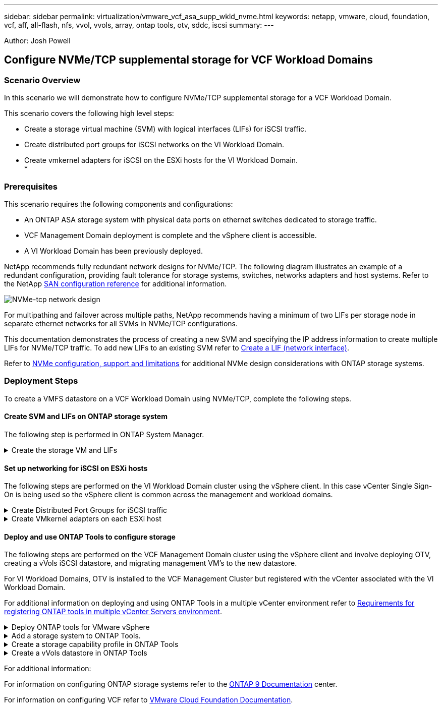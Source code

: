 ---
sidebar: sidebar
permalink: virtualization/vmware_vcf_asa_supp_wkld_nvme.html
keywords: netapp, vmware, cloud, foundation, vcf, aff, all-flash, nfs, vvol, vvols, array, ontap tools, otv, sddc, iscsi
summary:
---

:hardbreaks:
:nofooter:
:icons: font
:linkattrs:
:imagesdir: ./../media/

[.lead]
Author: Josh Powell

== Configure NVMe/TCP supplemental storage for VCF Workload Domains

=== Scenario Overview
In this scenario we will demonstrate how to configure NVMe/TCP supplemental storage for a VCF Workload Domain. 

This scenario covers the following high level steps:

* Create a storage virtual machine (SVM) with logical interfaces (LIFs) for iSCSI traffic.
* Create distributed port groups for iSCSI networks on the VI Workload Domain.
* Create vmkernel adapters for iSCSI on the ESXi hosts for the VI Workload Domain.
* 

=== Prerequisites
This scenario requires the following components and configurations:

* An ONTAP ASA storage system with physical data ports on ethernet switches dedicated to storage traffic.
* VCF Management Domain deployment is complete and the vSphere client is accessible.
* A VI Workload Domain has been previously deployed.

NetApp recommends fully redundant network designs for NVMe/TCP. The following diagram illustrates an example of a redundant configuration, providing fault tolerance for storage systems, switches, networks adapters and host systems. Refer to the NetApp link:https://docs.netapp.com/us-en/ontap/san-config/index.html[SAN configuration reference] for additional information.

image:vmware-vcf-asa-image74.png[NVMe-tcp network design]

For multipathing and failover across multiple paths, NetApp recommends having a minimum of two LIFs per storage node in separate ethernet networks for all SVMs in NVMe/TCP configurations.

This documentation demonstrates the process of creating a new SVM and specifying the IP address information to create multiple LIFs for NVMe/TCP traffic. To add new LIFs to an existing SVM refer to link:https://docs.netapp.com/us-en/ontap/networking/create_a_lif.htm[Create a LIF (network interface)].

Refer to link:https://docs.netapp.com/us-en/ontap/nvme/support-limitations.html[NVMe configuration, support and limitations] for additional NVMe design considerations with ONTAP storage systems.

=== Deployment Steps
To create a VMFS datastore on a VCF Workload Domain using NVMe/TCP, complete the following steps.

==== Create SVM and LIFs on ONTAP storage system
The following step is performed in ONTAP System Manager.

.Create the storage VM and LIFs
[%collapsible]
==== 
Complete the following steps to create an SVM together with multiple LIFs for NVMe/TCP traffic.

. From ONTAP System Manager navigate to *Storage VMs* in the left-hand menu and click on *+ Add* to start. 
+
image:vmware-vcf-asa-image01.png[Click +Add to start creating SVM]
+
{nbsp}
. In the *Add Storage VM* wizard provide a *Name* for the SVM, select the *IP Space* and then, under *Access Protocol*, click on the *NVMe* tab and check the box to *Enable NVMe/TCP*.
+
image:vmware-vcf-asa-image75.png[Add storage VM wizard - enable NVMe/TCP]
+
{nbsp}
. In the *Network Interface* section fill in the *IP address*, *Subnet Mask*, and *Broadcast Domain and Port* for the first LIF. For subsequent LIFs the checkbox may be enabled to use common settings across all remaining LIFs, or use separate settings.
+
NOTE: For multipathing and failover across multiple paths, NetApp recommends having a minimum of two LIFs per storage node in separate Ethernet networks for all SVMs in NVMe/TCP configurations.
+
image:vmware-vcf-asa-image76.png[Fill out network info for LIFs]
+
{nbsp}
. Choose whether to enable the Storage VM Administration account (for multi-tenancy environments) and click on *Save* to create the SVM.
+
image:vmware-vcf-asa-image04.png[Enable SVM account and Finish]
====

==== Set up networking for iSCSI on ESXi hosts
The following steps are performed on the VI Workload Domain cluster using the vSphere client. In this case vCenter Single Sign-On is being used so the vSphere client is common across the management and workload domains.

.Create Distributed Port Groups for iSCSI traffic
[%collapsible]
====
Complete the following to create a new distributed port group for each iSCSI network:

. From the vSphere client , navigate to *Inventory > Networking* for the Workload Domain. Navigate to the existing Distributed Switch and choose the action to create *New Distributed Port Group...*.
+
image:vmware-vcf-asa-image22.png[Choose to create new port group]
+
{nbsp}
. In the *New Distributed Port Group* wizard fill in a name for the new port group and click on *Next* to continue.

. On the *Configure settings* page fill out all settings. In this case VLAN is select for VLAN ID and the VLAN value provided. Click on *Next* to continue.
+
image:vmware-vcf-asa-image23.png[Fill out VLAN ID]
+
{nbsp}
. On the *Ready to complete* page, review the changes and click on *Finish* to create the new distributed port group.

. Repeat this process to create a distributed port group for the second iSCSI network being used and ensure you have input the correct *VLAN ID*.

. Once both port groups have been created, navigate to the first port group and select the action to *Edit settings...*.
+
image:vmware-vcf-asa-image24.png[DPG - edit settings]
+
{nbsp}
. On *Distributed Port Group - Edit Settings* page, navigate to *Teaming and failover* in the left-hand menu and click on *uplink2* to move it down to *Unused uplinks*.
+
image:vmware-vcf-asa-image25.png[move uplink2 to unused]

. Repeat this step for the second iSCSI port group. However, this time move *uplink1* down to *Unused uplinks*.
+
image:vmware-vcf-asa-image26.png[move uplink1 to unused]
====

.Create VMkernel adapters on each ESXi host
[%collapsible]
====
Repeat this process on each ESXi host in the Workload Domain.

. From the vSphere client navigate to one of the ESXi hosts in the Workload Domain inventory. From the *Configure* tab select *VMkernel adapters* and click on *Add Networking...* to start.
+
image:vmware-vcf-asa-image30.png[Start add networking wizard]
+
{nbsp}
. On the *Select connection type* window choose *VMkernel Network Adapter* and click on *Next* to continue.
+
image:vmware-vcf-asa-image08.png[Choose VMkernel Network Adapter]
+
{nbsp}
. On the *Select target device* page, choose one of the distributed port groups for iSCSI that was created previously.
+
image:vmware-vcf-asa-image31.png[Choose target port group]
+
{nbsp}
. On the *Port properties* page keep the defaults and click on *Next* to continue.
+
image:vmware-vcf-asa-image32.png[VMkernel port properties]
+
{nbsp}
. On the *IPv4 settings* page fill in the *IP address*, *Subnet mask*, and provide a new Gateway IP address (only if required). Click on *Next* to continue.
+ 
image:vmware-vcf-asa-image33.png[VMkernel IPv4 settings]
+
{nbsp}
. Review the your selections on the *Ready to complete* page and click on *Finish* to create the VMkernel adapter.
+
image:vmware-vcf-asa-image34.png[Review VMkernel selections]
+
{nbsp}
. Repeat this process to create a VMkernel adapter for the second iSCSI network.
====

==== Deploy and use ONTAP Tools to configure storage
The following steps are performed on the VCF Management Domain cluster using the vSphere client and involve deploying OTV, creating a vVols iSCSI datastore, and migrating management VM's to the new datastore.

For VI Workload Domains, OTV is installed to the VCF Management Cluster but registered with the vCenter associated with the VI Workload Domain. 

For additional information on deploying and using ONTAP Tools in a multiple vCenter environment refer to link:https://docs.netapp.com/us-en/ontap-tools-vmware-vsphere/configure/concept_requirements_for_registering_vsc_in_multiple_vcenter_servers_environment.html[Requirements for registering ONTAP tools in multiple vCenter Servers environment].

.Deploy ONTAP tools for VMware vSphere
[%collapsible]
==== 
ONTAP tools for VMware vSphere (OTV) is deployed as a VM appliance and provides an integrated vCenter UI for managing ONTAP storage. 

Complete the following to Deploy ONTAP tools for VMware vSphere:

. Obtain the ONTAP tools OVA image from the link:https://mysupport.netapp.com/site/products/all/details/otv/downloads-tab[NetApp Support site] and download to a local folder.

. Log into the vCenter appliance for the VCF Management Domain.

. From the vCenter appliance interface right-click on the management cluster and select *Deploy OVF Template…*
+
image:vmware-vcf-aff-image21.png[Deploy OVF Template...]
+
{nbsp}
. In the *Deploy OVF Template* wizard click the *Local file* radio button and select the ONTAP tools OVA file downloaded in the previous step.
+
image:vmware-vcf-aff-image22.png[Select OVA file]
+
{nbsp}
. For steps 2 through 5 of the wizard select a name and folder for the VM, select the compute resource, review the details, and accept the license agreement.

. For the storage location of the configuration and disk files, select the vSAN datastore of the VCF Management Domain cluster.
+
image:vmware-vcf-aff-image23.png[Select OVA file]
+
{nbsp}
. On the Select network page select the network used for management traffic.
+
image:vmware-vcf-aff-image24.png[Select network]
+
{nbsp}
. On the Customize template page fill out all required information:
* Password to be used for administrative access to OTV.
* NTP server IP address.
* OTV maintenance account password.
* OTV Derby DB password.
* Do not check the box to *Enable VMware Cloud Foundation (VCF)*. VCF mode is not required for deploying supplemental storage.
* FQDN or IP address of the vCenter appliance for the *VI Workload Domain*
* Credentials for the vCenter appliance of the *VI Workload Domain*
* Provide the required network properties fields.
+
Click on *Next* to continue.
+
image:vmware-vcf-aff-image25.png[Customize OTV template 1]
+
image:vmware-vcf-asa-image35.png[Customize OTV template 2]
+
{nbsp}
. Review all information on the Ready to complete  page and the click Finish to begin deploying the OTV appliance.
====

.Add a storage system to ONTAP Tools.
[%collapsible]
==== 
. Access NetApp ONTAP Tools by selecting it from the main menu in the vSphere client.
+
image::vmware-asa-image6.png[NetApp ONTAP Tools]
+
{nbsp}
. From the *INSTANCE* drop down menu in the ONTAP Tool interface, select the OTV instance associated with the Workload Domain to be managed.
+
image:vmware-vcf-asa-image36.png[Choose OTV instance]
+
{nbsp}
. In ONTAP Tools select *Storage Systems* from the left hand menu and then press *Add*.
+
image::vmware-vcf-asa-image37.png[Add storage system]
+
{nbsp}
. Fill out the IP Address, credentials of the storage system and the port number. Click on *Add* to start the discovery process.
+
image::vmware-vcf-asa-image38.png[Provide storage system credentials]
====

.Create a storage capability profile in ONTAP Tools
[%collapsible]
==== 
Storage capability profiles describe the features provided by a storage array or storage system. They include quality of service definitions and are used to select storage systems that meet the parameters defined in the profile. One of the provided profiles can be used or new ones can be created.

To create a storage capability profile in ONTAP Tools complete the following steps:

. In ONTAP Tools select *Storage capability profile* from the left-hand menu and then press *Create*.
+
image::vmware-vcf-asa-image39.png[Storage capability profile]

. In the *Create Storage Capability profile* wizard provide a name and description of the profile and click on *Next*.
+
image::vmware-asa-image10.png[Add name for SCP]

. Select the platform type and to specify the storage system is to be an All-Flash SAN Array set *Asymmetric* to false.
+
image::vmware-asa-image11.png[Platorm for SCP]

. Next, select choice of protocol or *Any* to allow all possible protocols. Click *Next* to continue.
+
image::vmware-asa-image12.png[Protocol for SCP]

. The *performance* page allows setting of quality of service in form of minimum and maximum IOPs allowed.
+
image::vmware-asa-image13.png[QoS for SCP]

. Complete the *storage attributes* page selecting storage efficiency, space reservation, encryption and any tiering policy as needed. 
+
image::vmware-asa-image14.png[Attributes for SCP]

. Finally, review the summary and click on Finish to create the profile. 
+
image::vmware-vcf-asa-image40.png[Summary for SCP]
====

.Create a vVols datastore in ONTAP Tools
[%collapsible]
==== 
To create a vVols datastore in ONTAP Tools complete the following steps:

. In ONTAP Tools select *Overview* and from the *Getting Started* tab click on *Provision* to start the wizard.
+
image::vmware-vcf-asa-image41.png[Provision datastore]

. On the *General* page of the New Datastore wizard select the vSphere datacenter or cluster destination. Select *vVols* as the dastatore type, fill out a name for the datastore, and select the protocol.
+
image::vmware-vcf-asa-image42.png[General page]

. On the *Storage system* page select the select a storage capability profile, the storage system and SVM. Click on *Next* to continue.
+
image::vmware-vcf-asa-image43.png[Storage system]

. On the *Storage attributes* page select to create a new volume for the datastore and fill out the storage attributes of the volume to be created. Click on *Add* to create the volume and then *Next* to continue.
+
image::vmware-vcf-asa-image44.png[Storage attributes]

. Finally, review the summary and click on *Finish* to start the vVol datastore creation process.
+
image::vmware-vcf-asa-image45.png[Summary page]
====





For additional information:

For information on configuring ONTAP storage systems refer to the link:https://docs.netapp.com/us-en/ontap[ONTAP 9 Documentation] center.

For information on configuring VCF refer to link:https://docs.vmware.com/en/VMware-Cloud-Foundation/index.html[VMware Cloud Foundation Documentation].